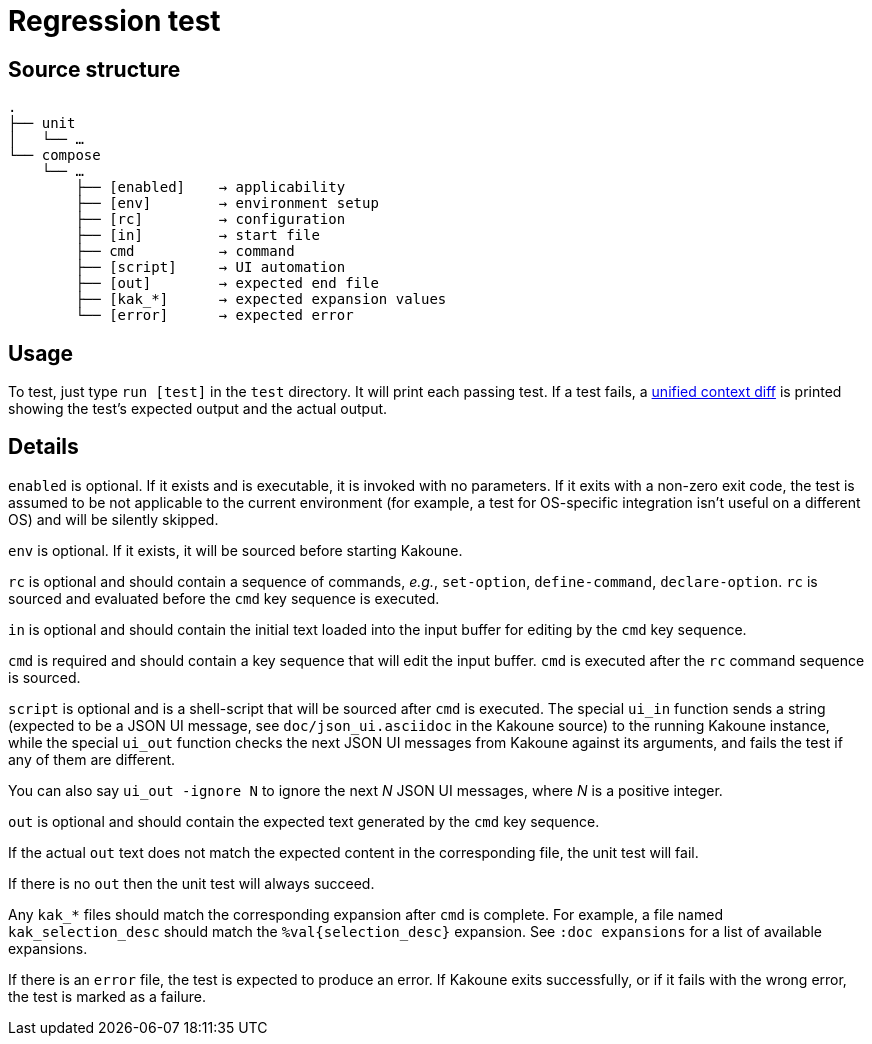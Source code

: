 Regression test
===============

:unified-context-diff: https://en.wikipedia.org/wiki/Diff#Unified_format

Source structure
----------------

----------------------------------------------
.
├── unit
│   └── …
└── compose
    └── …
        ├── [enabled]    → applicability
        ├── [env]        → environment setup
        ├── [rc]         → configuration
        ├── [in]         → start file
        ├── cmd          → command
        ├── [script]     → UI automation
        ├── [out]        → expected end file
        ├── [kak_*]      → expected expansion values
        └── [error]      → expected error
----------------------------------------------

Usage
-----

To test, just type +run [test]+ in the +test+ directory.
It will print each passing test.  If a test fails, a {unified-context-diff}[unified context diff]
is printed showing the test’s expected output and the actual output.

Details
-------

+enabled+ is optional.
If it exists and is executable,
it is invoked with no parameters.
If it exits with a non-zero exit code,
the test is assumed to be not applicable to the current environment
(for example, a test for OS-specific integration
isn't useful on a different OS)
and will be silently skipped.

+env+ is optional.
If it exists, it will be sourced before starting Kakoune.

+rc+ is optional
and should contain a sequence of commands,
_e.g._, +set-option+, +define-command+, +declare-option+.
+rc+ is sourced and evaluated before the +cmd+ key sequence is executed.

+in+ is optional
and should contain the initial text loaded into the input buffer
for editing by the +cmd+ key sequence.

+cmd+ is required
and should contain a key sequence that will edit the input buffer.
+cmd+ is executed after the +rc+ command sequence is sourced.

+script+ is optional
and is a shell-script that will be sourced after +cmd+ is executed.
The special +ui_in+ function sends a string
(expected to be a JSON UI message,
see `doc/json_ui.asciidoc` in the Kakoune source)
to the running Kakoune instance,
while the special +ui_out+ function
checks the next JSON UI messages from Kakoune
against its arguments,
and fails the test if any of them are different.

You can also say `ui_out -ignore N` to ignore the next _N_ JSON UI messages,
where _N_ is a positive integer. 

+out+ is optional
and should contain the expected text generated by the +cmd+ key sequence.

If the actual +out+ text
does not match the expected content in the corresponding file,
the unit test will fail.

If there is no +out+
then the unit test will always succeed.

Any +kak_*+ files should match the corresponding expansion
after +cmd+ is complete.
For example, a file named +kak_selection_desc+
should match the +%val{selection_desc}+ expansion.
See `:doc expansions` for a list of available expansions.

If there is an +error+ file,
the test is expected to produce an error.
If Kakoune exits successfully,
or if it fails with the wrong error,
the test is marked as a failure.
